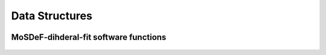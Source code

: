 .. _DataStructures:

===============
Data Structures
===============
.. image:: https://img.shields.io/badge/license-MIT-blue.svg
    :target: http://opensource.org/licenses/MIT


MoSDeF-dihderal-fit software functions
--------------------------------------

	.. autoclass:: mosdef_dihedral_fit.dihedral_fit.fit_dihedral_with_gomc
		:special-members: __init__
		:members:
